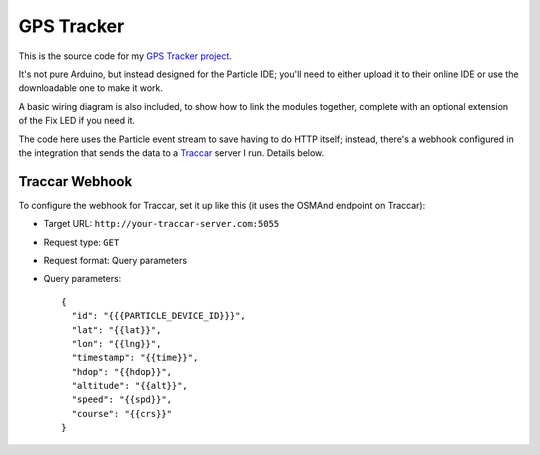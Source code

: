 GPS Tracker
===========

This is the source code for my `GPS Tracker project <https://www.youtube.com/watch?v=hIQv9oxIj08>`_.

It's not pure Arduino, but instead designed for the Particle IDE; you'll need to either upload it to their online IDE or use the downloadable one to make it work.

A basic wiring diagram is also included, to show how to link the modules together, complete with an optional extension of the Fix LED if you need it.

The code here uses the Particle event stream to save having to do HTTP itself; instead, there's a webhook configured in the integration that sends the data to a `Traccar <http://www.traccar.org>`_ server I run. Details below.

Traccar Webhook
---------------

To configure the webhook for Traccar, set it up like this (it uses the OSMAnd endpoint on Traccar):

* Target URL: ``http://your-traccar-server.com:5055``
* Request type: ``GET``
* Request format: Query parameters
* Query parameters::

    {
      "id": "{{{PARTICLE_DEVICE_ID}}}",
      "lat": "{{lat}}",
      "lon": "{{lng}}",
      "timestamp": "{{time}}",
      "hdop": "{{hdop}}",
      "altitude": "{{alt}}",
      "speed": "{{spd}}",
      "course": "{{crs}}"
    }
